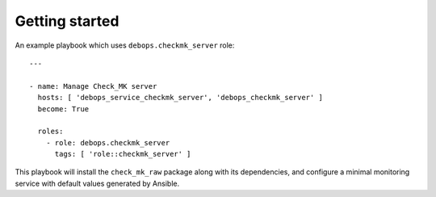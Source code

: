 Getting started
===============

An example playbook which uses ``debops.checkmk_server`` role::

    ---

    - name: Manage Check_MK server
      hosts: [ 'debops_service_checkmk_server', 'debops_checkmk_server' ]
      become: True

      roles:
        - role: debops.checkmk_server
          tags: [ 'role::checkmk_server' ]

This playbook will install the ``check_mk_raw`` package along with its dependencies,
and configure a minimal monitoring service with default values generated by Ansible.
